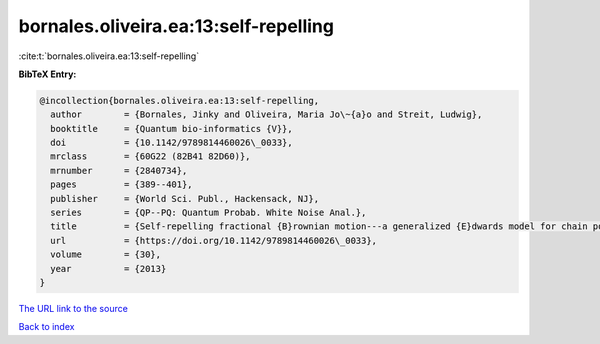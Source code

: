 bornales.oliveira.ea:13:self-repelling
======================================

:cite:t:`bornales.oliveira.ea:13:self-repelling`

**BibTeX Entry:**

.. code-block:: bibtex

   @incollection{bornales.oliveira.ea:13:self-repelling,
     author        = {Bornales, Jinky and Oliveira, Maria Jo\~{a}o and Streit, Ludwig},
     booktitle     = {Quantum bio-informatics {V}},
     doi           = {10.1142/9789814460026\_0033},
     mrclass       = {60G22 (82B41 82D60)},
     mrnumber      = {2840734},
     pages         = {389--401},
     publisher     = {World Sci. Publ., Hackensack, NJ},
     series        = {QP--PQ: Quantum Probab. White Noise Anal.},
     title         = {Self-repelling fractional {B}rownian motion---a generalized {E}dwards model for chain polymers},
     url           = {https://doi.org/10.1142/9789814460026\_0033},
     volume        = {30},
     year          = {2013}
   }

`The URL link to the source <https://doi.org/10.1142/9789814460026\_0033>`__


`Back to index <../By-Cite-Keys.html>`__
